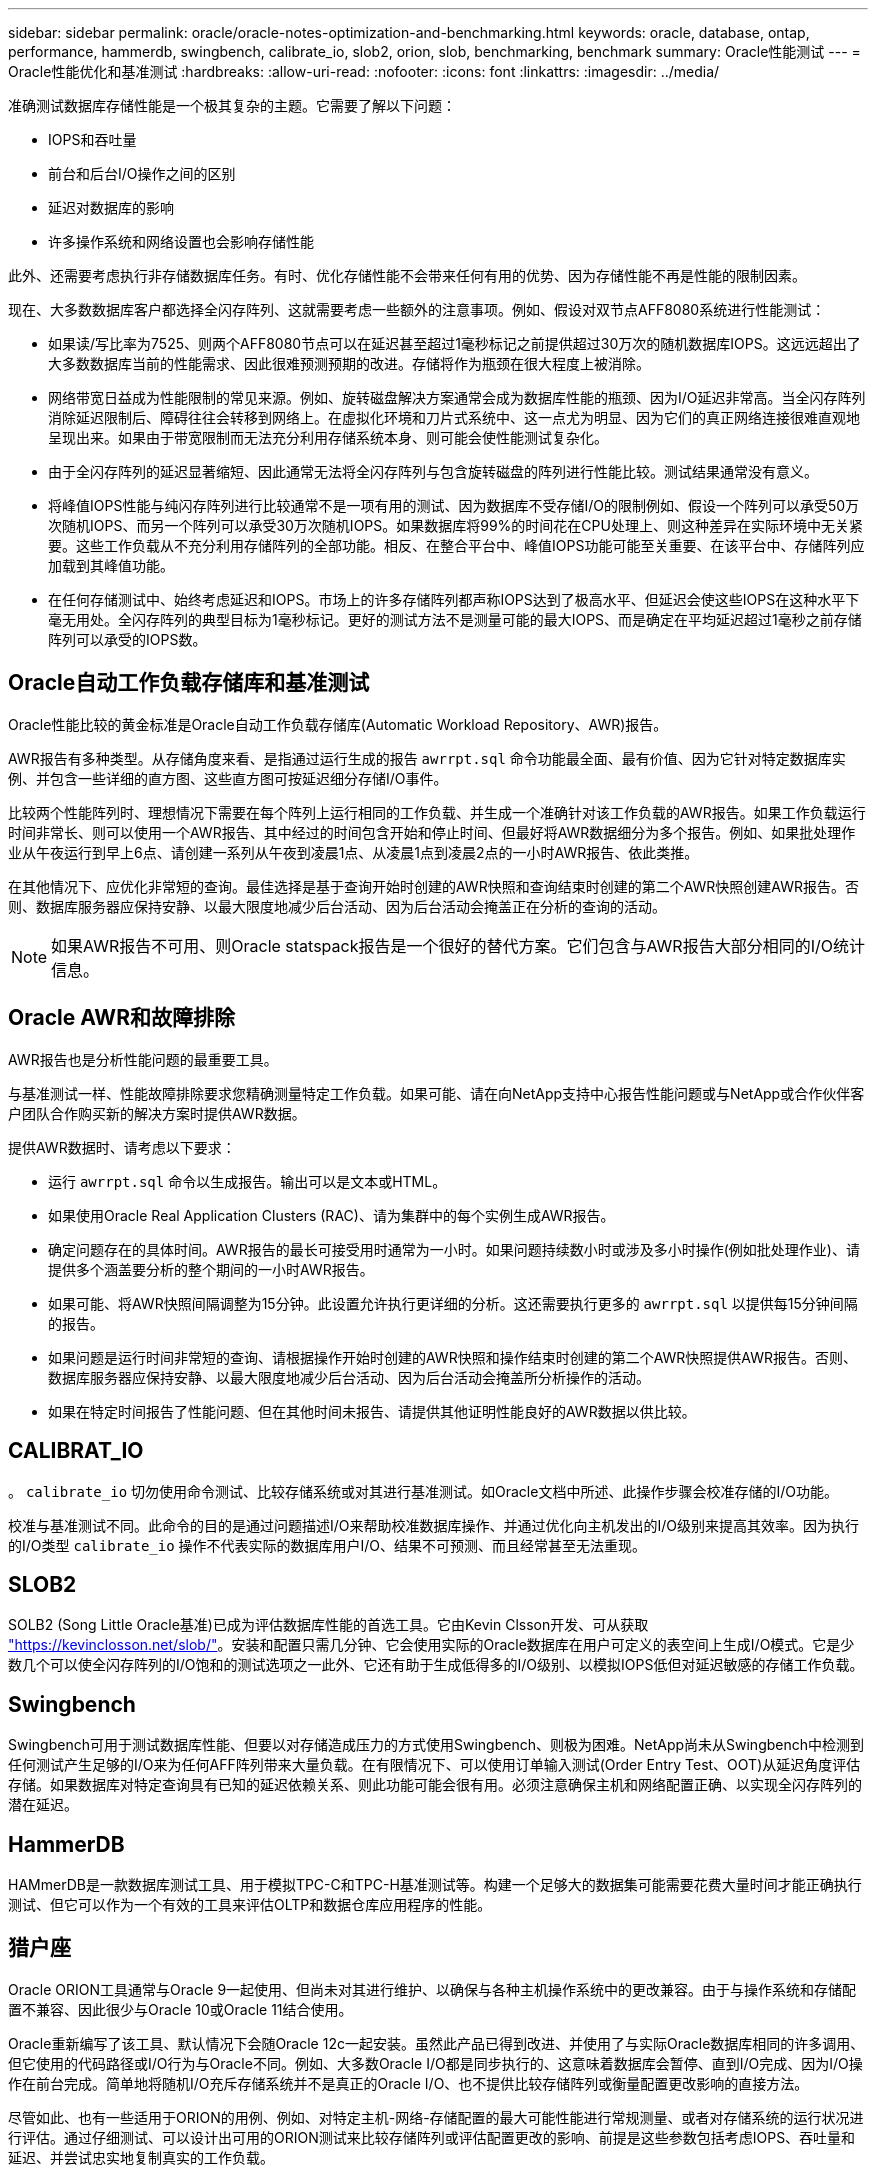 ---
sidebar: sidebar 
permalink: oracle/oracle-notes-optimization-and-benchmarking.html 
keywords: oracle, database, ontap, performance, hammerdb, swingbench, calibrate_io, slob2, orion, slob, benchmarking, benchmark 
summary: Oracle性能测试 
---
= Oracle性能优化和基准测试
:hardbreaks:
:allow-uri-read: 
:nofooter: 
:icons: font
:linkattrs: 
:imagesdir: ../media/


[role="lead"]
准确测试数据库存储性能是一个极其复杂的主题。它需要了解以下问题：

* IOPS和吞吐量
* 前台和后台I/O操作之间的区别
* 延迟对数据库的影响
* 许多操作系统和网络设置也会影响存储性能


此外、还需要考虑执行非存储数据库任务。有时、优化存储性能不会带来任何有用的优势、因为存储性能不再是性能的限制因素。

现在、大多数数据库客户都选择全闪存阵列、这就需要考虑一些额外的注意事项。例如、假设对双节点AFF8080系统进行性能测试：

* 如果读/写比率为7525、则两个AFF8080节点可以在延迟甚至超过1毫秒标记之前提供超过30万次的随机数据库IOPS。这远远超出了大多数数据库当前的性能需求、因此很难预测预期的改进。存储将作为瓶颈在很大程度上被消除。
* 网络带宽日益成为性能限制的常见来源。例如、旋转磁盘解决方案通常会成为数据库性能的瓶颈、因为I/O延迟非常高。当全闪存阵列消除延迟限制后、障碍往往会转移到网络上。在虚拟化环境和刀片式系统中、这一点尤为明显、因为它们的真正网络连接很难直观地呈现出来。如果由于带宽限制而无法充分利用存储系统本身、则可能会使性能测试复杂化。
* 由于全闪存阵列的延迟显著缩短、因此通常无法将全闪存阵列与包含旋转磁盘的阵列进行性能比较。测试结果通常没有意义。
* 将峰值IOPS性能与纯闪存阵列进行比较通常不是一项有用的测试、因为数据库不受存储I/O的限制例如、假设一个阵列可以承受50万次随机IOPS、而另一个阵列可以承受30万次随机IOPS。如果数据库将99%的时间花在CPU处理上、则这种差异在实际环境中无关紧要。这些工作负载从不充分利用存储阵列的全部功能。相反、在整合平台中、峰值IOPS功能可能至关重要、在该平台中、存储阵列应加载到其峰值功能。
* 在任何存储测试中、始终考虑延迟和IOPS。市场上的许多存储阵列都声称IOPS达到了极高水平、但延迟会使这些IOPS在这种水平下毫无用处。全闪存阵列的典型目标为1毫秒标记。更好的测试方法不是测量可能的最大IOPS、而是确定在平均延迟超过1毫秒之前存储阵列可以承受的IOPS数。




== Oracle自动工作负载存储库和基准测试

Oracle性能比较的黄金标准是Oracle自动工作负载存储库(Automatic Workload Repository、AWR)报告。

AWR报告有多种类型。从存储角度来看、是指通过运行生成的报告 `awrrpt.sql` 命令功能最全面、最有价值、因为它针对特定数据库实例、并包含一些详细的直方图、这些直方图可按延迟细分存储I/O事件。

比较两个性能阵列时、理想情况下需要在每个阵列上运行相同的工作负载、并生成一个准确针对该工作负载的AWR报告。如果工作负载运行时间非常长、则可以使用一个AWR报告、其中经过的时间包含开始和停止时间、但最好将AWR数据细分为多个报告。例如、如果批处理作业从午夜运行到早上6点、请创建一系列从午夜到凌晨1点、从凌晨1点到凌晨2点的一小时AWR报告、依此类推。

在其他情况下、应优化非常短的查询。最佳选择是基于查询开始时创建的AWR快照和查询结束时创建的第二个AWR快照创建AWR报告。否则、数据库服务器应保持安静、以最大限度地减少后台活动、因为后台活动会掩盖正在分析的查询的活动。


NOTE: 如果AWR报告不可用、则Oracle statspack报告是一个很好的替代方案。它们包含与AWR报告大部分相同的I/O统计信息。



== Oracle AWR和故障排除

AWR报告也是分析性能问题的最重要工具。

与基准测试一样、性能故障排除要求您精确测量特定工作负载。如果可能、请在向NetApp支持中心报告性能问题或与NetApp或合作伙伴客户团队合作购买新的解决方案时提供AWR数据。

提供AWR数据时、请考虑以下要求：

* 运行 `awrrpt.sql` 命令以生成报告。输出可以是文本或HTML。
* 如果使用Oracle Real Application Clusters (RAC)、请为集群中的每个实例生成AWR报告。
* 确定问题存在的具体时间。AWR报告的最长可接受用时通常为一小时。如果问题持续数小时或涉及多小时操作(例如批处理作业)、请提供多个涵盖要分析的整个期间的一小时AWR报告。
* 如果可能、将AWR快照间隔调整为15分钟。此设置允许执行更详细的分析。这还需要执行更多的 `awrrpt.sql` 以提供每15分钟间隔的报告。
* 如果问题是运行时间非常短的查询、请根据操作开始时创建的AWR快照和操作结束时创建的第二个AWR快照提供AWR报告。否则、数据库服务器应保持安静、以最大限度地减少后台活动、因为后台活动会掩盖所分析操作的活动。
* 如果在特定时间报告了性能问题、但在其他时间未报告、请提供其他证明性能良好的AWR数据以供比较。




== CALIBRAT_IO

。 `calibrate_io` 切勿使用命令测试、比较存储系统或对其进行基准测试。如Oracle文档中所述、此操作步骤会校准存储的I/O功能。

校准与基准测试不同。此命令的目的是通过问题描述I/O来帮助校准数据库操作、并通过优化向主机发出的I/O级别来提高其效率。因为执行的I/O类型 `calibrate_io` 操作不代表实际的数据库用户I/O、结果不可预测、而且经常甚至无法重现。



== SLOB2

SOLB2 (Song Little Oracle基准)已成为评估数据库性能的首选工具。它由Kevin Clsson开发、可从获取 link:https://kevinclosson.net/slob/["https://kevinclosson.net/slob/"^]。安装和配置只需几分钟、它会使用实际的Oracle数据库在用户可定义的表空间上生成I/O模式。它是少数几个可以使全闪存阵列的I/O饱和的测试选项之一此外、它还有助于生成低得多的I/O级别、以模拟IOPS低但对延迟敏感的存储工作负载。



== Swingbench

Swingbench可用于测试数据库性能、但要以对存储造成压力的方式使用Swingbench、则极为困难。NetApp尚未从Swingbench中检测到任何测试产生足够的I/O来为任何AFF阵列带来大量负载。在有限情况下、可以使用订单输入测试(Order Entry Test、OOT)从延迟角度评估存储。如果数据库对特定查询具有已知的延迟依赖关系、则此功能可能会很有用。必须注意确保主机和网络配置正确、以实现全闪存阵列的潜在延迟。



== HammerDB

HAMmerDB是一款数据库测试工具、用于模拟TPC-C和TPC-H基准测试等。构建一个足够大的数据集可能需要花费大量时间才能正确执行测试、但它可以作为一个有效的工具来评估OLTP和数据仓库应用程序的性能。



== 猎户座

Oracle ORION工具通常与Oracle 9一起使用、但尚未对其进行维护、以确保与各种主机操作系统中的更改兼容。由于与操作系统和存储配置不兼容、因此很少与Oracle 10或Oracle 11结合使用。

Oracle重新编写了该工具、默认情况下会随Oracle 12c一起安装。虽然此产品已得到改进、并使用了与实际Oracle数据库相同的许多调用、但它使用的代码路径或I/O行为与Oracle不同。例如、大多数Oracle I/O都是同步执行的、这意味着数据库会暂停、直到I/O完成、因为I/O操作在前台完成。简单地将随机I/O充斥存储系统并不是真正的Oracle I/O、也不提供比较存储阵列或衡量配置更改影响的直接方法。

尽管如此、也有一些适用于ORION的用例、例如、对特定主机-网络-存储配置的最大可能性能进行常规测量、或者对存储系统的运行状况进行评估。通过仔细测试、可以设计出可用的ORION测试来比较存储阵列或评估配置更改的影响、前提是这些参数包括考虑IOPS、吞吐量和延迟、并尝试忠实地复制真实的工作负载。
